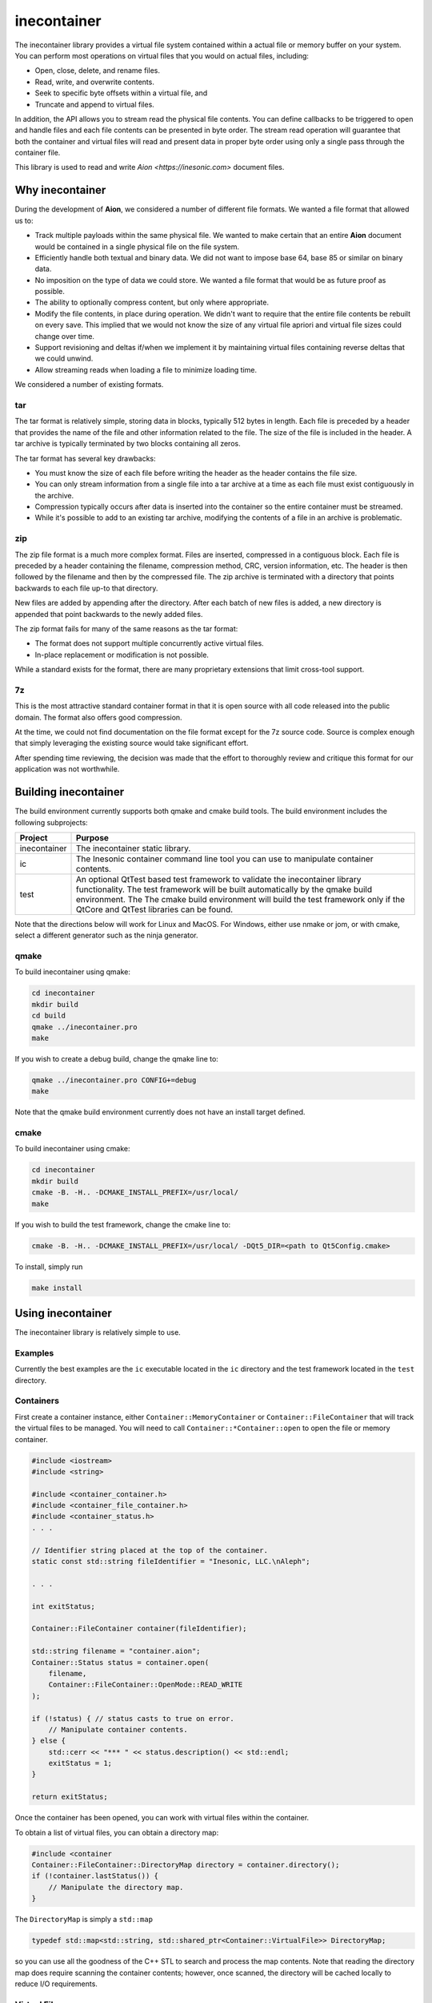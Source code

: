 ============
inecontainer
============
The inecontainer library provides a virtual file system contained within a
actual file or memory buffer on your system.  You can perform most operations
on virtual files that you would on actual files, including:

* Open, close, delete, and rename files.

* Read, write, and overwrite contents.

* Seek to specific byte offsets within a virtual file, and

* Truncate and append to virtual files.

In addition, the API allows you to stream read the physical file contents.  You
can define callbacks to be triggered to open and handle files and each file
contents can be presented in byte order.  The stream read operation will
guarantee that both the container and virtual files will read and present data
in proper byte order using only a single pass through the container file.

This library is used to read and write `Aion <https://inesonic.com>` document
files.


Why inecontainer
================
During the development of **Aion**, we considered a number of different file
formats.  We wanted a file format that allowed us to:

* Track multiple payloads within the same physical file.  We wanted to make
  certain that an entire **Aion** document would be contained in a single
  physical file on the file system.

* Efficiently handle both textual and binary data.  We did not want to impose
  base 64, base 85 or similar on binary data.

* No imposition on the type of data we could store.  We wanted a file format
  that would be as future proof as possible.

* The ability to optionally compress content, but only where appropriate.

* Modify the file contents, in place during operation. We didn't want to
  require that the entire file contents be rebuilt on every save.  This implied
  that we would not know the size of any virtual file apriori and virtual file
  sizes could change over time.

* Support revisioning and deltas if/when we implement it by maintaining
  virtual files containing reverse deltas that we could unwind.

* Allow streaming reads when loading a file to minimize loading time.

We considered a number of existing formats.

tar
---
The tar format is relatively simple, storing data in blocks, typically 512
bytes in length.  Each file is preceded by a header that provides the name
of the file and other information related to the file.  The size of the file
is included in the header.  A tar archive is typically terminated by two blocks
containing all zeros.

The tar format has several key drawbacks:

* You must know the size of each file before writing the header as the header
  contains the file size.

* You can only stream information from a single file into a tar archive at a
  time as each file must exist contiguously in the archive.

* Compression typically occurs after data is inserted into the container so
  the entire container must be streamed.

* While it's possible to add to an existing tar archive, modifying the contents
  of a file in an archive is problematic.

zip
---
The zip file format is a much more complex format.  Files are inserted,
compressed in a contiguous block.  Each file is preceded by a header containing
the filename, compression method, CRC, version information, etc.  The header is
then followed by the filename and then by the compressed file.  The zip archive
is terminated with a directory that points backwards to each file up-to that
directory.

New files are added by appending after the directory.  After each batch of new
files is added, a new directory is appended that point backwards to the newly
added files.

The zip format fails for many of the same reasons as the tar format:

* The format does not support multiple concurrently active virtual files.

* In-place replacement or modification is not possible.

While a standard exists for the format, there are many proprietary extensions
that limit cross-tool support.


7z
--
This is the most attractive standard container format in that it is open source
with all code released into the public domain.  The format also offers good
compression.

At the time, we could not find documentation on the file format except for the
7z source code.  Source is complex enough that simply leveraging the existing
source would take significant effort.

After spending time reviewing, the decision was made that the effort to
thoroughly review and critique this format for our application was not
worthwhile.


Building inecontainer
=====================
The build environment currently supports both qmake and cmake build tools.  The
build environment includes the following subprojects:

+--------------+--------------------------------------------------------------+
| Project      | Purpose                                                      |
+==============+==============================================================+
| inecontainer | The inecontainer static library.                             |
+--------------+--------------------------------------------------------------+
| ic           | The Inesonic container command line tool you can use to      |
|              | manipulate container contents.                               |
+--------------+--------------------------------------------------------------+
| test         | An optional QtTest based test framework to validate the      |
|              | inecontainer library functionality.  The test framework will |
|              | be built automatically by the qmake build environment.  The  |
|              | The cmake build environment will build the test framework    |
|              | only if the QtCore and QtTest libraries can be found.        |
+--------------+--------------------------------------------------------------+

Note that the directions below will work for Linux and MacOS.  For Windows,
either use nmake or jom, or with cmake, select a different generator such as
the ninja generator.


qmake
-----
To build inecontainer using qmake:

.. code-block:: bash

   cd inecontainer
   mkdir build
   cd build
   qmake ../inecontainer.pro
   make

If you wish to create a debug build, change the qmake line to:

.. code-block:: bash

   qmake ../inecontainer.pro CONFIG+=debug
   make

Note that the qmake build environment currently does not have an install target
defined.


cmake
-----
To build inecontainer using cmake:

.. code-block:: bash

   cd inecontainer
   mkdir build
   cmake -B. -H.. -DCMAKE_INSTALL_PREFIX=/usr/local/
   make

If you wish to build the test framework, change the cmake line to:

.. code-block:: bash

   cmake -B. -H.. -DCMAKE_INSTALL_PREFIX=/usr/local/ -DQt5_DIR=<path to Qt5Config.cmake>

To install, simply run

.. code-block:: bash

   make install


Using inecontainer
==================
The inecontainer library is relatively simple to use.


Examples
--------
Currently the best examples are the ``ic`` executable located in the ``ic``
directory and the test framework located in the ``test`` directory.


Containers
----------
First create a container instance, either ``Container::MemoryContainer`` or
``Container::FileContainer`` that will track the virtual files to be managed.
You will need to call ``Container::*Container::open`` to open the file or
memory container.

.. code-block:: c++

   #include <iostream>
   #include <string>

   #include <container_container.h>
   #include <container_file_container.h>
   #include <container_status.h>
   . . .

   // Identifier string placed at the top of the container.
   static const std::string fileIdentifier = "Inesonic, LLC.\nAleph";

   . . .

   int exitStatus;
   
   Container::FileContainer container(fileIdentifier);

   std::string filename = "container.aion";
   Container::Status status = container.open(
       filename,
       Container::FileContainer::OpenMode::READ_WRITE
   );

   if (!status) { // status casts to true on error.
       // Manipulate container contents.
   } else {
       std::cerr << "*** " << status.description() << std::endl;
       exitStatus = 1;    
   }

   return exitStatus;

Once the container has been opened, you can work with virtual files within
the container.

To obtain a list of virtual files, you can obtain a directory map:

.. code-block:: c++

   #include <container
   Container::FileContainer::DirectoryMap directory = container.directory();
   if (!container.lastStatus()) {
       // Manipulate the directory map.
   }

The ``DirectoryMap`` is simply a ``std::map``

.. code-block:: c++

   typedef std::map<std::string, std::shared_ptr<Container::VirtualFile>> DirectoryMap;

so you can use all the goodness of the C++ STL to search and process the map
contents.  Note that reading the directory map does require scanning the
container contents; however, once scanned, the directory will be cached locally
to reduce I/O requirements.

   
Virtual Files
-------------
You can access a virtual file by name using the
``Container::*Container::newVirtualFile`` method.

.. code-block:: c++

   std::string filename = "my_virtual_image.png";
   std::shared_ptr<Container::VirtualFile> vf = container.newVirtualFile(filename);
   // Manipulate the virtual file here.

Once your virtual file has been instantiated, you can use any of the methods
listed below to manipulate the virtual file.

+-------------------------------------------+---------------------------------+
| Method                                    | Provides                        |
+===========================================+=================================+
| Container::VirtualFile::name              | Returns the name of the virtual |
|                                           | file.                           |
+-------------------------------------------+---------------------------------+
| Container::VirtualFile::size              | Returns the size of the virtual |
|                                           | file, in bytes.  A negative     |
|                                           | value is returned on error.     |
+-------------------------------------------+---------------------------------+
| Container::VirtualFile::setPosition       | Sets the file pointer to a      |
|                                           | specific byte offset.           |
+-------------------------------------------+---------------------------------+
| Container::VirtualFile::setPositionLast   | Sets the file pointer just past |
|                                           | the end of the virtual file.    |
+-------------------------------------------+---------------------------------+
| Container::VirtualFile::position          | Returns the current file        |
|                                           | pointer.                        |
+-------------------------------------------+---------------------------------+
| Container::VirtualFile::read              | Reads content into an array of  |
|                                           | bytes.  The returned status     |
|                                           | returns details on the read     |
|                                           | operation.                      |
+-------------------------------------------+---------------------------------+
| Container::VirtualFile::bytesInWriteCache | Returns the number of cached    |
|                                           | bytes of data, pending write.   |
+-------------------------------------------+---------------------------------+
| Container::VirtualFile::write             | Writes data to virtual file.    |
+-------------------------------------------+---------------------------------+
| Container::VirtualFile::append            | Writes data to the end of the   |
|                                           | virtual file.                   |
+-------------------------------------------+---------------------------------+
| Container::VirtualFile::truncate          | Truncates the virtual file at   |
|                                           | the current file pointer.       |
+-------------------------------------------+---------------------------------+
| Container::VirtualFile::flush             | Flushes any pending write data  |
|                                           | to media.                       |
+-------------------------------------------+---------------------------------+
| Container::VirtualFile::rename            | Renames the virtual file.       |
+-------------------------------------------+---------------------------------+
| Container::VirtualFile::erase             | Erases an existing virtual      |
|                                           | file.  Note that space consumed |
|                                           | by the container may not be     |
|                                           | recovered immediately.          |
+-------------------------------------------+---------------------------------+


Streaming Write API
-------------------
To stream write operations, simply limit your use of the virtual file functions
to ``Container::VirtualFile::write``.  The library will fill any unused space
in the container.  Once all unused space is consumed, the library will append
to the end of the container.


Streaming Read API
------------------
The streaming read API allows you to process an entire container's contents in
a single pass, including overhead required to check the file identifier. locate
unused regions in the container, and to build the directory map for the
container.

To use the streaming read API, you must create classes derived from
``Container::FileContainer`` and ``Container::VirtualFile``.

The class derived from ``Container::VirtualFile`` should overload the method
Overload the protected methods ``Container::VirtualFile::receivedData`` which
will be called when new data is available for the virtual file and
``Container::VirtualFile::endOfFile`` which will be called when the end of the
virtual file has been reached.

The class derived from ``Container::FileContainer`` should overload the
``Container::Container::createFile`` method.  In this method you should
instantiate instances of your overloaded ``Container::VirtualFile`` class.


Container Format
================
The container format is based on the concept of a *chunk*.  A chunk is a base
unit of data.

Each chunk can be a power-of-2 unit of size, ranging from 32 bytes in length
to 4096 bytes in length.  The first 16-bits of each chunk is a header that
is used to determine the type, size, and amount of valid data in the chunk.

The header is followed by a payload whose format is determined by the chunk
header.


Chunk Header
------------
The format of a chunk header is described below.  Note data is in little-endian
format.

.. _table-container-chunk-header:
.. table:: Chunk header format

   +-------------+----------------+--------------------+----------------------+
   | Bit Offset  | Length (Bits)  | Name               | Purpose              |
   +=============+================+====================+======================+
   | 0           | 2              | type               | Indicates the chunk  |
   |             |                |                    | type.                |
   +-------------+----------------+--------------------+----------------------+
   | 2           | 3              | s\ :sub:`p2`       | Indicates the        |
   |             |                |                    | power-of-2 size of   |
   |             |                |                    | the chunk, in bytes, |
   |             |                |                    | including this       |
   |             |                |                    | header.              |
   +-------------+----------------+--------------------+----------------------+
   | 5           | 11             | s\ :sub:`i`        | Indicates the        |
   |             |                |                    | number of invalid    |
   |             |                |                    | bytes of data at the |
   |             |                |                    | end of the chunk.    |
   +-------------+----------------+--------------------+----------------------+
   | 16          | 16             | crc                | CCITT-16 systematic  |
   |             |                |                    | CRC covering all the |
   |             |                |                    | valid data in the    |
   |             |                |                    | chunk, including the |
   |             |                |                    | first 16-bits of the |
   |             |                |                    | header.              |
   +-------------+----------------+--------------------+----------------------+

The two bits for the :math:`type` field allow for four distinct types of chunks
as documented below.

.. _table-container-chunk-types:
.. table:: Chunk types

   +--------------+-----------------------------------------------------------+
   | :math:`type` | Purpose                                                   |
   +==============+===========================================================+
   | 0            | File header chunk.  One of these will exist as the first  |
   |              | chunk in the file.  Provides a magic number and container |
   |              | revision information.                                     |
   +--------------+-----------------------------------------------------------+
   | 1            | Stream start chunk.  This type of chunk is used to mark   |
   |              | the beginning of a virtual file and tied a virtual file   |
   |              | to a specific stream ID.                                  |
   +--------------+-----------------------------------------------------------+
   | 2            | Stream continuation chunk.  This type of chunk is used to |
   |              | store data associated with virtual file.                  |
   +--------------+-----------------------------------------------------------+
   | 3            | Fill/unused.  This type of chunk contains no useful data. |
   +--------------+-----------------------------------------------------------+

Details on each chunk type will follow in subsequent sections.

The chunk size is calculated based on the s\ :sub:`p2` field and will always
be a power of 2 in size.  The total chunk size, in bytes, including the header
can be calculated by:

.. math::

   s _ { chunk } = 2 ^ { s _ { p2 } + 5 }

The table below lists the chunk sizes and number of bytes of usable payload,
s\ :sub`payload,max`.

.. _table-container-chunk-sizes:
.. table:: Chunk sizes

   +--------------------+-----------------------+------------------------------+
   | s\ :sub:`p2`       | s\ :sub:`chunk`       | s\ :sub:`payload,max`        |
   +====================+=======================+==============================+
   | 0                  | 32 bytes              | 30 bytes                     |
   +--------------------+-----------------------+------------------------------+
   | 1                  | 64 bytes              | 62 bytes                     |
   +--------------------+-----------------------+------------------------------+
   | 2                  | 128 bytes             | 126 bytes                    |
   +--------------------+-----------------------+------------------------------+
   | 3                  | 256 bytes             | 254 bytes                    |
   +--------------------+-----------------------+------------------------------+
   | 4                  | 512 bytes             | 510 bytes                    |
   +--------------------+-----------------------+------------------------------+
   | 5                  | 1024 bytes            | 1022 bytes                   |
   +--------------------+-----------------------+------------------------------+
   | 6                  | 2048 bytes            | 2046 bytes                   |
   +--------------------+-----------------------+------------------------------+
   | 7                  | 4096 bytes            | 4094 bytes                   |
   +--------------------+-----------------------+------------------------------+

Using chunks that are strictly a power-of-2 in size allows chunks to be easily
split and aggregated when the container is modified-in-place.  To maximize
storage efficiency, you should always use the largest chunk size possible if
sufficient data exists.

When insufficient data exists to use a 4096 byte long chunk, you should use the
smallest chunk size possible that will fully contain the data.

The number of valid bytes of data in the payload is calculated by knowing the
number of invalid bytes of data in the chunk, s\ :sub:`i`.

The number of valid bytes of data, less the header, s\ :sub:`v` is given
by:

.. math::

   s _ { v } = s _ { chunk } - s _ { i } - 4

   s _ { chunk } - s _ { v } - 4 = s _ { i }


The CRC is calculated across all *valid* bytes of data, including the first
two bytes.

You should use the generator polynomial:

.. math::

   x ^ { 16 } + x ^ { 15 } + x ^ 2 + 1

The CRC generator should use a Galois LFSR structure with the register
initialized to 0 at the start of each block calculation.  Bits are shifted into
the CRC on a byte basis, MSB first, starting with byte 0.


File Header Chunk
-----------------
The file header chunk will be inserted as the first chunk in an container.  The
chunk exists to:

* Provide identifying magic numbers that can be used by the operating system to
  identify the file contents.  Note that the API allows you to set an identifier
  string to facilitate the use of this container format for multiple file types.

* Provide a container version code.

The file header chunk format is listed below.

.. _table-container-file-header-chunk-format:
.. table:: File header chunk

   +--------------+----------------+------------------------------------------+
   | Byte Offset  | Length (Bytes) | Purpose                                  |
   +==============+================+==========================================+
   | 0            | 4              | Chunk header, ``type = 0``.              |
   +--------------+----------------+------------------------------------------+
   | 4            | 1              | Container format minor version code.     |
   +--------------+----------------+------------------------------------------+
   | 5            | 1              | Container format major version code.     |
   +--------------+----------------+------------------------------------------+
   | 6            | 2              | Reserved for future use, set to 0x0000.  |
   +--------------+----------------+------------------------------------------+
   | 8            | ???            | Identifier string in UTF-8 format.       |
   +--------------+----------------+------------------------------------------+

Note that the container format version codes will change as the container
format is adjusted and updated.


Stream Chunk
------------
A stream chunk contains data for a given virtual file.  There are two types of
stream chunks, discussed below, that represent the start of a stream of data
representing the first bytes of a virtual file and a continuation of a stream,
representing subsequent bytes in a virtual file.

All stream chunks contain a stream ID which uniquely tie the chunks to a given
virtual file.  Note that the stream ID used for a virtual file must be unique
to each stream representing a virtual file.

All stream chunks also contain a sequence number used to confirm that no data
is missing.  The sequence number 0x0000 indicates that the stream chunk is the
first chunk for a virtual file.    Note that, to support arbitrarily large
virtual files, sequence numbers are allowed to roll over from 0xFFFF to 0x0001,
skipping 0x0000 when rolling over.


Stream Start Chunk
------------------
The stream start chunk indicates the start of a new virtual file in the
container.

The container chunk format is documented below.

.. _table-container-stream-start-chunk-format:
.. table:: Stream start chunk

   +-------------+---------------+--------------------------------------------+
   | Bit Offset  | Length (Bits) | Purpose                                    |
   +=============+===============+============================================+
   | 0           | 32            | Chunk header, ``type = 1``.                |
   +-------------+---------------+--------------------------------------------+
   | 32          | 31            | Stream ID.                                 |
   +-------------+---------------+--------------------------------------------+
   | 63          | 1             | Indicates EOF, always set to 0.            |
   +-------------+---------------+--------------------------------------------+
   | 64          | 960           | UTF-8 encoded string holding the name of   |
   |             | (120 bytes)   | the virtual file as a nul terminated       |
   |             |               | string.                                    |
   +-------------+---------------+--------------------------------------------+


Stream Continuation Chunk
-------------------------
The stream continuation chunk indicates continuation of a virtual file after
the stream start chunk.

The container chunk format is documented below.

.. _table-container-stream-continuation-chunk-format:
.. table:: Stream start chunk

   +-------------+---------------+--------------------------------------------+
   | Bit Offset  | Length (Bits) | Purpose                                    |
   +=============+===============+============================================+
   | 0           | 32            | Chunk header, ``type = 2``.                |
   +-------------+---------------+--------------------------------------------+
   | 32          | 31            | Stream ID.                                 |
   +-------------+---------------+--------------------------------------------+
   | 63          | 1             | Indicates EOF, if set.  Note this bit is   |
   |             |               | currently unused.                          |
   +-------------+---------------+--------------------------------------------+
   | 64          | 48            | Byte offset from the start of the stream   |
   |             | (6 bytes)     | represented by the first byte of data in   |
   |             |               | this chunk.                                |
   +-------------+---------------+--------------------------------------------+
   | 112         | ???           | Stream data.                               |
   +-------------+---------------+--------------------------------------------+


Fill Chunk
----------
A fill or unused chunk is used to indicate a hole in the file created when a
stream is deleted or truncated.  New streams can use these holes with the note
that the *Stream Start Chunk* requires a chunk size of at least 128 bytes in
length.

The fill chunk is simply a chunk header with a type set to 3.  The invalid byte
count, s\ :sub:`i`, is ignored for fill chunks and should be set to 0
as fill chunks, by definition, contain no valid data.

Note that, due the fact that chunks are always multiples of 2 in size, adjacent
fill chunks can be merged into larger chunks, provided that the combined chunks
remain powers-of-2 in size.
